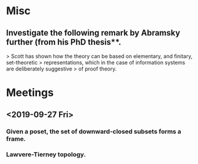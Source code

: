 * Misc
** Investigate the following remark by Abramsky further (from his PhD thesis**.
   > Scott has shown how the theory can be based on elementary, and finitary, set-theoretic
   > representations, which in the case of information systems are deliberately suggestive
   > of proof theory.

* Meetings
** <2019-09-27 Fri>
*** Given a poset, the set of downward-closed subsets forms a frame.
*** Lawvere-Tierney topology.
